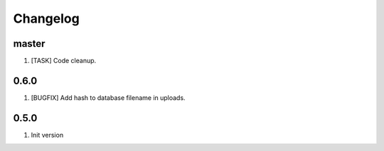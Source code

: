 Changelog
---------

master
~~~~~~

1) [TASK] Code cleanup.

0.6.0
~~~~~

1) [BUGFIX] Add hash to database filename in uploads.

0.5.0
~~~~~

1) Init version
